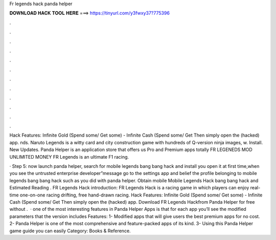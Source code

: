 Fr legends hack panda helper



𝐃𝐎𝐖𝐍𝐋𝐎𝐀𝐃 𝐇𝐀𝐂𝐊 𝐓𝐎𝐎𝐋 𝐇𝐄𝐑𝐄 ===> https://tinyurl.com/y3fwxy37?775396



.



.



.



.



.



.



.



.



.



.



.



.

Hack Features: Infinite Gold (Spend some/ Get some) - Infinite Cash (Spend some/ Get Then simply open the (hacked) app. nds. Naruto Legends is a witty card and city construction game with hundreds of Q-version ninja images, w. Install. New Updates. Panda Helper is an application store that offers us Pro and Premium apps totally FR LEGENEDS MOD UNLIMITED MONEY FR Legends is an ultimate F1 racing.

· Step 5: now launch panda helper, search for mobile legends bang bang hack and install you open it at first time,when you see the untrusted enterprise developer”message go to the settings app and belief the profile belonging to mobile legends bang bang hack such as you did with panda helper. Obtain mobile Mobile Legends Hack bang bang hack and Estimated Reading . FR Legends Hack introduction: FR Legends Hack is a racing game in which players can enjoy real-time one-on-one racing drifting, free hand-drawn racing. Hack Features: Infinite Gold (Spend some/ Get some) - Infinite Cash (Spend some/ Get Then simply open the (hacked) app.  Download FR Legends Hackfrom Panda Helper for free without  .  · one of the most interesting features in Panda Helper Apps is that for each app you’ll see the modified parameters that the version includes Features: 1- Modified apps that will give users the best premium apps for no cost. 2- Panda Helper is one of the most comprehensive and feature-packed apps of its kind. 3- Using this Panda Helper game guide you can easily Category: Books & Reference.
